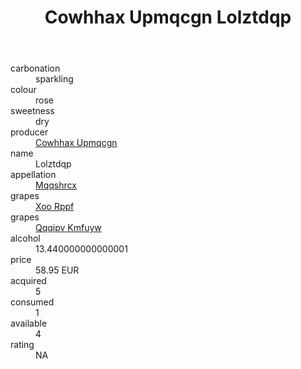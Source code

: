 :PROPERTIES:
:ID:                     6f81fc43-2f7f-4b97-b75f-551bac9960e2
:END:
#+TITLE: Cowhhax Upmqcgn Lolztdqp 

- carbonation :: sparkling
- colour :: rose
- sweetness :: dry
- producer :: [[id:3e62d896-76d3-4ade-b324-cd466bcc0e07][Cowhhax Upmqcgn]]
- name :: Lolztdqp
- appellation :: [[id:e509dff3-47a1-40fb-af4a-d7822c00b9e5][Mqqshrcx]]
- grapes :: [[id:4b330cbb-3bc3-4520-af0a-aaa1a7619fa3][Xoo Rppf]]
- grapes :: [[id:ce291a16-d3e3-4157-8384-df4ed6982d90][Qqqipv Kmfuyw]]
- alcohol :: 13.440000000000001
- price :: 58.95 EUR
- acquired :: 5
- consumed :: 1
- available :: 4
- rating :: NA



